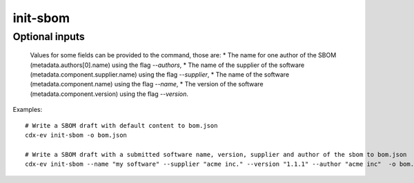============
init-sbom
============

.. argparse::
    :filename: ./cdxev/__main__.py
    :func: create_parser
    :prog: cdx-ev
    :path: init-sbom

    This command provides a first draft of an SBOM for manual completion.

    The created SBOM will be of the CycloneDX specification version 1.6.

Optional inputs
---------------

    Values for some fields can be provided to the command, those are:
    * The name for one author of the SBOM (metadata.authors[0].name) using the flag `--authors`,
    * The name of the supplier of the software (metadata.component.supplier.name) using the flag `--supplier`,
    * The name of the software (metadata.component.name) using the flag `--name`,
    * The version of the software (metadata.component.version) using the flag `--version`.

Examples::

    # Write a SBOM draft with default content to bom.json
    cdx-ev init-sbom -o bom.json 

    # Write a SBOM draft with a submitted software name, version, supplier and author of the sbom to bom.json
    cdx-ev init-sbom --name "my software" --supplier "acme inc." --version "1.1.1" --author "acme inc"  -o bom.json
